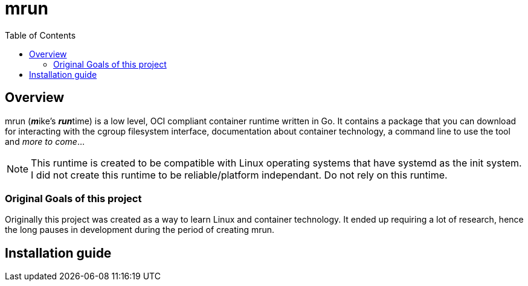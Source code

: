 = mrun
:toc:

== Overview

mrun (**_m_**ike's **_run_**time) is a low level, OCI compliant container runtime written in Go. It contains a package that you can download for interacting with the cgroup filesystem interface, documentation about container technology, a command line to use the tool and _more to come_...

[NOTE]
====
This runtime is created to be compatible with Linux operating systems that have systemd as the init system. I did not create this runtime to be reliable/platform independant. Do not rely on this runtime.
====

=== Original Goals of this project

Originally this project was created as a way to learn Linux and container technology. It ended up requiring a lot of research, hence the long pauses in development during the period of creating mrun.

== Installation guide
